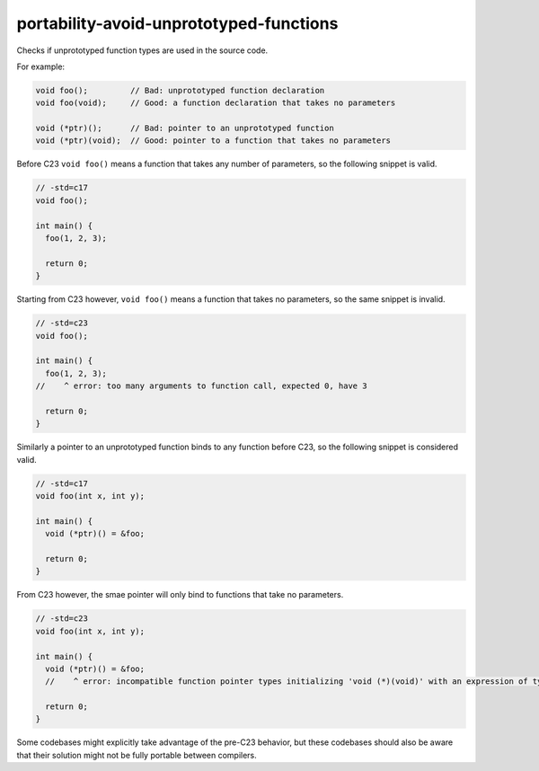 .. title:: clang-tidy - portability-avoid-unprototyped-functions

portability-avoid-unprototyped-functions
========================================

Checks if unprototyped function types are used in the source code.

For example:

.. code-block:: c

  void foo();         // Bad: unprototyped function declaration
  void foo(void);     // Good: a function declaration that takes no parameters

  void (*ptr)();      // Bad: pointer to an unprototyped function
  void (*ptr)(void);  // Good: pointer to a function that takes no parameters

Before C23 ``void foo()`` means a function that takes any number of parameters, so the following snippet is valid.

.. code-block:: c

  // -std=c17
  void foo();

  int main() {
    foo(1, 2, 3);

    return 0;
  }

Starting from C23 however, ``void foo()`` means a function that takes no parameters, so the same snippet is invalid.

.. code-block:: c

  // -std=c23
  void foo();

  int main() {
    foo(1, 2, 3);
  //    ^ error: too many arguments to function call, expected 0, have 3

    return 0;
  }

Similarly a pointer to an unprototyped function binds to any function before C23, so the following snippet is considered valid.

.. code-block:: c

  // -std=c17
  void foo(int x, int y);

  int main() {
    void (*ptr)() = &foo;

    return 0;
  }

From C23 however, the smae pointer will only bind to functions that take no parameters.

.. code-block:: c

  // -std=c23
  void foo(int x, int y);

  int main() {
    void (*ptr)() = &foo;
    //    ^ error: incompatible function pointer types initializing 'void (*)(void)' with an expression of type 'void (*)(int, int)'

    return 0;
  }

Some codebases might explicitly take advantage of the pre-C23 behavior, but these codebases should also be aware that
their solution might not be fully portable between compilers.
